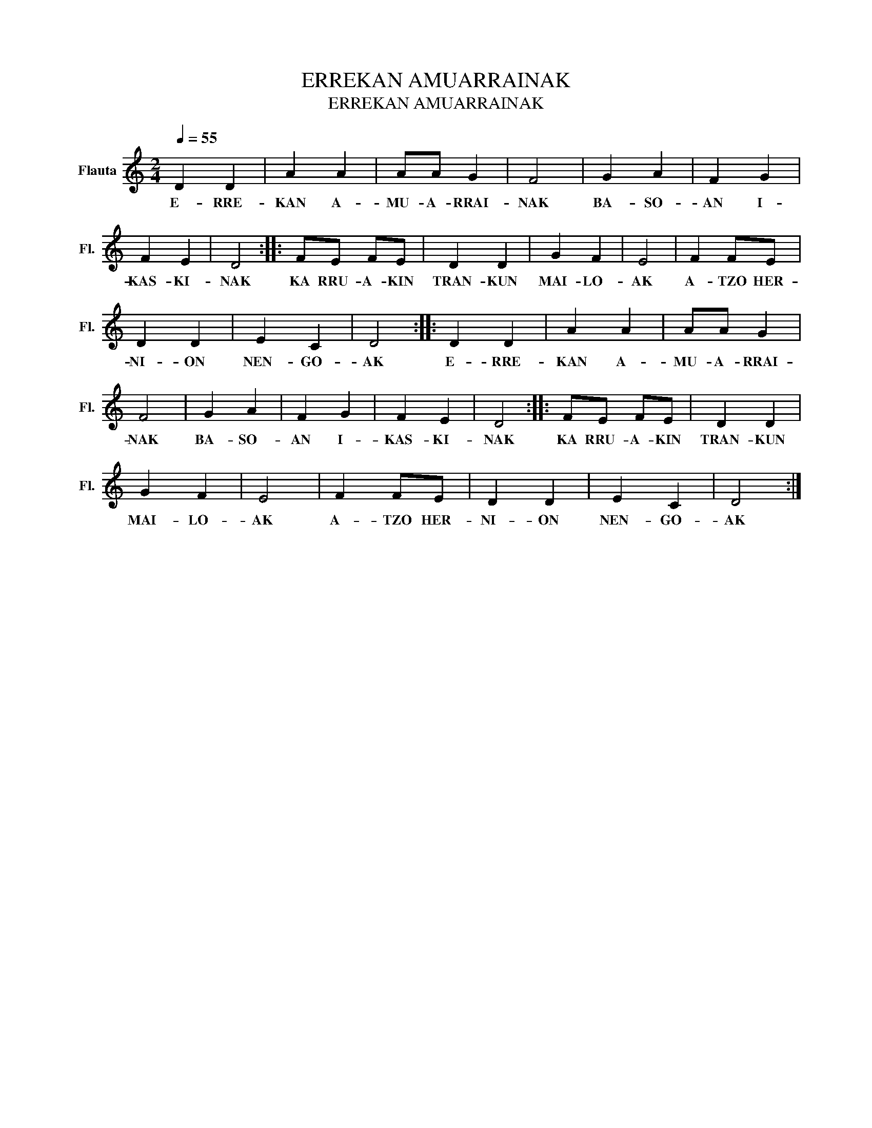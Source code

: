 X:1
T:ERREKAN AMUARRAINAK
T:ERREKAN AMUARRAINAK
L:1/8
Q:1/4=55
M:2/4
K:C
V:1 treble nm="Flauta" snm="Fl."
V:1
 D2 D2 | A2 A2 | AA G2 | F4 | G2 A2 | F2 G2 | F2 E2 | D4 :: FE FE | D2 D2 | G2 F2 | E4 | F2 FE | %13
w: E- RRE-|KAN A-|MU- A- RRAI-|NAK|BA- SO-|AN I-|KAS- KI-|NAK|KA RRU- A- KIN|TRAN- KUN|MAI- LO-|AK|A- TZO HER-|
 D2 D2 | E2 C2 | D4 :: D2 D2 | A2 A2 | AA G2 | F4 | G2 A2 | F2 G2 | F2 E2 | D4 :: FE FE | D2 D2 | %26
w: NI- ON|NEN- GO-|AK|E- RRE-|KAN A-|MU- A- RRAI-|NAK|BA- SO-|AN I-|KAS- KI-|NAK|KA RRU- A- KIN|TRAN- KUN|
 G2 F2 | E4 | F2 FE | D2 D2 | E2 C2 | D4 :| %32
w: MAI- LO-|AK|A- TZO HER-|NI- ON|NEN- GO-|AK|

